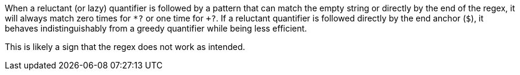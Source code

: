 When a reluctant (or lazy) quantifier is followed by a pattern that can match the empty string or directly by the end of the regex, it will always match zero times for `+*?+` or one time for `++?+`. If a reluctant quantifier is followed directly by the end anchor (`+$+`), it  behaves indistinguishably from a greedy quantifier while being less efficient.

This is likely a sign that the regex does not work as intended.
